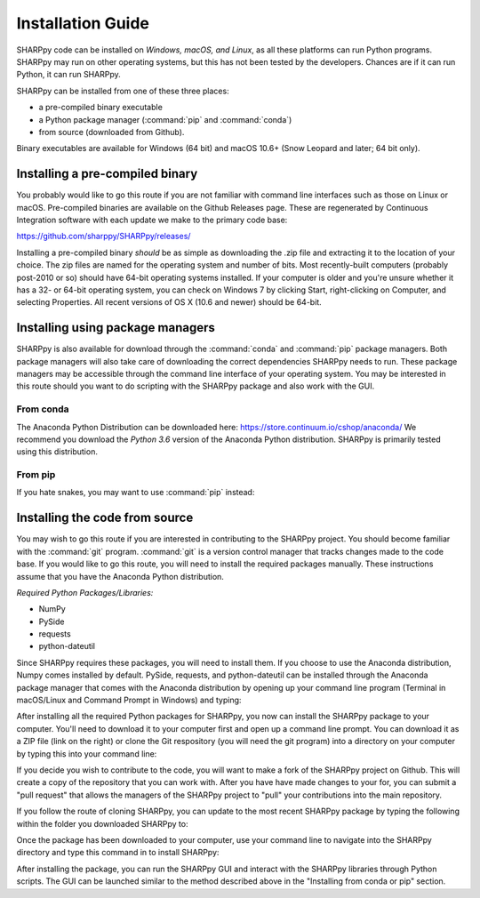 .. _Installation_Guide_:

Installation Guide
==================

SHARPpy code can be installed on *Windows, macOS, and Linux*, as all these platforms can run Python programs.  SHARPpy may run on other operating systems, but this has not been tested by the developers.  Chances are if it can run Python, it can run SHARPpy.  

SHARPpy can be installed from one of these three places: 

* a pre-compiled binary executable
* a Python package manager (:command:`pip` and :command:`conda`)
* from source (downloaded from Github).  

Binary executables are available for Windows (64 bit) and macOS 10.6+ (Snow Leopard and later; 64 bit only).

Installing a pre-compiled binary
^^^^^^^^^^^^^^^^^^^^^^^^^^^^^^^^

You probably would like to go this route if you are not familiar with command line interfaces such as those on Linux or macOS. 
Pre-compiled binaries are available on the Github Releases page.  These are regenerated by Continuous 
Integration software with each update we make to the primary code base:

https://github.com/sharppy/SHARPpy/releases/

Installing a pre-compiled binary *should* be as simple as downloading the .zip file and extracting it to the location of your choice.  The zip files are named for the operating system and number of bits.  Most recently-built computers (probably post-2010 or so) should have 64-bit operating systems installed.  If your computer is older and you're unsure whether it has a 32- or 64-bit operating system, you can check on Windows 7 by clicking Start, right-clicking on Computer, and selecting Properties.  All recent versions of OS X (10.6 and newer) should be 64-bit.

Installing using package managers
^^^^^^^^^^^^^^^^^^^^^^^^^^^^^^^^^

SHARPpy is also available for download through the :command:`conda` and :command:`pip` package managers.  Both package managers will also take care of downloading the correct dependencies SHARPpy needs to run.  These package managers may be accessible through the command line interface of your operating system.  You may be interested in this route should you want to do scripting with the SHARPpy package and also work with the GUI.

From conda
----------

The Anaconda Python Distribution can be downloaded here: https://store.continuum.io/cshop/anaconda/
We recommend you download the *Python 3.6* version of the Anaconda Python distribution.  SHARPpy is
primarily tested using this distribution.

.. prompt:: bash

    conda install -c sharppy sharppy

From pip
--------

If you hate snakes, you may want to use :command:`pip` instead: 

.. prompt:: bash

    pip install sharppy

Installing the code from source
^^^^^^^^^^^^^^^^^^^^^^^^^^^^^^^

You may wish to go this route if you are interested in contributing to the SHARPpy project.  You should become familiar with the :command:`git` program.
:command:`git` is a version control manager that tracks changes made to the code base.  If you would like to go this route, you will need to 
install the required packages manually.  These instructions assume that you have the Anaconda Python distribution. 

*Required Python Packages/Libraries:*

* NumPy
* PySide
* requests
* python-dateutil

Since SHARPpy requires these packages, you will need to install them.  If you choose to use the Anaconda distribution, Numpy comes installed by default.  PySide, requests, and python-dateutil can be installed through the Anaconda package manager that comes with the Anaconda distribution by opening up your command line program (Terminal in macOS/Linux and Command Prompt in Windows) and typing:

.. prompt:: bash

    conda install -c conda-forge pyside=1.2.4 requests python-dateutil

After installing all the required Python packages for SHARPpy, you now can install the SHARPpy package to your computer.  You'll need to download it to your computer first and open up a command line prompt.  You can download it as a ZIP file (link on the right) or clone the Git respository (you will need the git program) into a directory on your computer by typing this into your command line:

.. prompt:: bash

    git clone https://github.com/sharppy/SHARPpy.git

If you decide you wish to contribute to the code, you will want to make a fork of the SHARPpy project on Github.
This will create a copy of the repository that you can work with.  After you have have made changes to your for, you can submit a "pull request"
that allows the managers of the SHARPpy project to "pull" your contributions into the main repository.

If you follow the route of cloning SHARPpy, you can update to the most recent SHARPpy package by typing the following within the folder you downloaded SHARPpy to:

.. prompt:: bash

    git pull origin master

Once the package has been downloaded to your computer, use your command line to navigate into the SHARPpy directory and type this command in to install SHARPpy:

.. prompt:: bash

    python setup.py install

After installing the package, you can run the SHARPpy GUI and interact with the SHARPpy libraries through Python scripts.
The GUI can be launched similar to the method described above in the "Installing from conda or pip" section.
